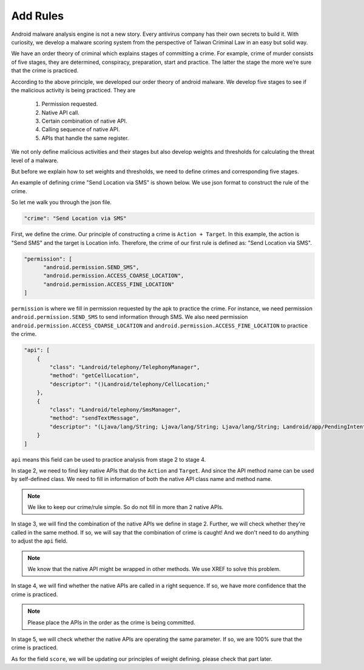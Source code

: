 +++++++++
Add Rules
+++++++++

Android malware analysis engine is not a new story. Every antivirus company has
their own secrets to build it. With curiosity, we develop a malware scoring
system from the perspective of Taiwan Criminal Law in an easy but solid way.

We have an order theory of criminal which explains stages of committing a crime.
For example, crime of murder consists of five stages, they are determined,
conspiracy, preparation, start and practice. The latter the stage the more
we’re sure that the crime is practiced.

According to the above principle, we developed our order theory of android
malware. We develop five stages to see if the malicious activity is being
practiced. They are

    1. Permission requested.
    2. Native API call.
    3. Certain combination of native API.
    4. Calling sequence of native API.
    5. APIs that handle the same register.

We not only define malicious activities and their stages but also develop
weights and thresholds for calculating the threat level of a malware.

But before we explain how to set weights and thresholds, we need to define
crimes and corresponding five stages.

An example of defining crime "Send Location via SMS" is shown below. We use
json format to construct the rule of the crime.

.. code-block:: python
   :linenos:

   {
        "crime": "Send Location via SMS",

        "permission": [
            "android.permission.SEND_SMS",
            "android.permission.ACCESS_COARSE_LOCATION",
            "android.permission.ACCESS_FINE_LOCATION"
        ],

        "api": [
        {
            "class": "Landroid/telephony/TelephonyManager",
            "method": "getCellLocation",
            "descriptor": "()Landroid/telephony/CellLocation;"
        },
        {
            "class": "Landroid/telephony/SmsManager",
            "method": "sendTextMessage",
            "descriptor": "(Ljava/lang/String; Ljava/lang/String; Ljava/lang/String; Landroid/app/PendingIntent; Landroid/app/PendingIntent;)V"
        }
        ],

        "score": 4
   }


So let me walk you through the json file.

.. code-block:: python

   "crime": "Send Location via SMS"

First, we define the crime. Our principle of constructing a crime is
``Action + Target``. In this example, the action is "Send SMS" and the target
is Location info. Therefore, the crime of our first rule is defined as:
"Send Location via SMS".


.. code-block:: python

  "permission": [
        "android.permission.SEND_SMS",
        "android.permission.ACCESS_COARSE_LOCATION",
        "android.permission.ACCESS_FINE_LOCATION"
  ]

``permission`` is where we fill in permission requested by the apk to
practice the crime. For instance, we need permission
``android.permission.SEND_SMS`` to send information through SMS. We also need
permission ``android.permission.ACCESS_COARSE_LOCATION`` and
``android.permission.ACCESS_FINE_LOCATION`` to practice the crime.

.. code-block:: python

    "api": [
        {
            "class": "Landroid/telephony/TelephonyManager",
            "method": "getCellLocation",
            "descriptor": "()Landroid/telephony/CellLocation;"
        },
        {
            "class": "Landroid/telephony/SmsManager",
            "method": "sendTextMessage",
            "descriptor": "(Ljava/lang/String; Ljava/lang/String; Ljava/lang/String; Landroid/app/PendingIntent; Landroid/app/PendingIntent;)V"
        }
    ]

``api`` means this field can be used to practice analysis from
stage 2 to stage 4.

In stage 2, we need to find key native APIs that do
the ``Action`` and ``Target``. And since the API method name can be used by
self-defined class. We need to fill in information of both the native
API class name and method name.

.. note:: We like to keep our crime/rule simple. So do not fill in more than 2 native APIs.

In stage 3, we will find the combination of the native APIs we define
in stage 2. Further, we will check whether they're called in the same method.
If so, we will say that the combination of crime is caught!
And we don't need to do anything to adjust the ``api`` field.

.. note:: We know that the native API might be wrapped in other methods. We use XREF to solve this problem.

In stage 4, we will find whether the native APIs are called in a right sequence.
If so, we have more confidence that the crime is practiced.

.. note:: Please place the APIs in the order as the crime is being committed.

In stage 5, we will check whether the native APIs are operating the same parameter.
If so, we are 100% sure that the crime is practiced.

As for the field ``score``, we will be updating our principles of weight defining.
please check that part later.
